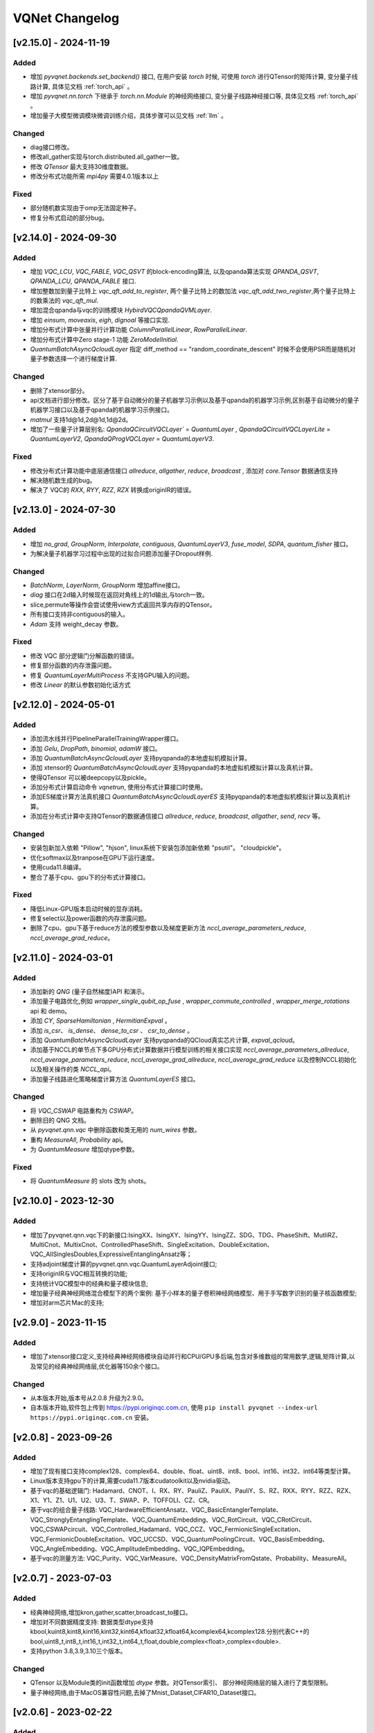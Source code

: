 
VQNet Changelog
######################




[v2.15.0] - 2024-11-19
***************************

Added
===================

- 增加 `pyvqnet.backends.set_backend()` 接口, 在用户安装 `torch` 时候, 可使用 `torch` 进行QTensor的矩阵计算, 变分量子线路计算, 具体见文档 :ref:`torch_api` 。
- 增加 `pyvqnet.nn.torch` 下继承于 `torch.nn.Module` 的神经网络接口, 变分量子线路神经接口等, 具体见文档 :ref:`torch_api` 。
- 增加量子大模型微调模块微调训练介绍，具体步骤可以见文档 :ref:`llm` 。

Changed
===================
- diag接口修改。
- 修改all_gather实现与torch.distributed.all_gather一致。
- 修改 `QTensor` 最大支持30维度数据。
- 修改分布式功能所需 `mpi4py` 需要4.0.1版本以上

Fixed
===================
- 部分随机数实现由于omp无法固定种子。
- 修复分布式启动的部分bug。


[v2.14.0] - 2024-09-30
***************************

Added
===================

- 增加 `VQC_LCU`, `VQC_FABLE`, `VQC_QSVT` 的block-encoding算法, 以及qpanda算法实现 `QPANDA_QSVT`, `QPANDA_LCU`, `QPANDA_FABLE` 接口.
- 增加整数加到量子比特上 `vqc_qft_add_to_register`, 两个量子比特上的数加法 `vqc_qft_add_two_register`,两个量子比特上的数乘法的 `vqc_qft_mul`.
- 增加混合qpanda与vqc的训练模块 `HybirdVQCQpandaQVMLayer`.
- 增加 `einsum`, `moveaxis`, `eigh`, `dignoal` 等接口实现.
- 增加分布式计算中张量并行计算功能 `ColumnParallelLinear`, `RowParallelLinear`.
- 增加分布式计算中Zero stage-1 功能 `ZeroModelInitial`.
- `QuantumBatchAsyncQcloudLayer` 指定 diff_method == "random_coordinate_descent" 时候不会使用PSR而是随机对量子参数选择一个进行梯度计算.

Changed
===================
- 删除了xtensor部分。
- api文档进行部分修改。区分了基于自动微分的量子机器学习示例以及基于qpanda的机器学习示例,区别基于自动微分的量子机器学习接口以及基于qpanda的机器学习示例接口。
- `matmul` 支持1d@1d,2d@1d,1d@2d。
- 增加了一些量子计算层别名: `QpandaQCircuitVQCLayer`` = `QuantumLayer` , `QpandaQCircuitVQCLayerLite` = `QuantumLayerV2`, `QpandaQProgVQCLayer` = `QuantumLayerV3`.

Fixed
===================
- 修改分布式计算功能中底层通信接口 `allreduce`, `allgather`, `reduce`, `broadcast` , 添加对 `core.Tensor` 数据通信支持
- 解决随机数生成的bug。
- 解决了 VQC的 `RXX`, `RYY`, `RZZ`, `RZX` 转换成originIR的错误。


[v2.13.0] - 2024-07-30
***************************

Added
===================

- 增加 `no_grad`, `GroupNorm`, `Interpolate`, `contiguous`, `QuantumLayerV3`, `fuse_model`, `SDPA`, `quantum_fisher` 接口。
- 为解决量子机器学习过程中出现的过拟合问题添加量子Dropout样例.

Changed
===================

- `BatchNorm`, `LayerNorm`, `GroupNorm` 增加affine接口。
- `diag` 接口在2d输入时候现在返回对角线上的1d输出,与torch一致。
- slice,permute等操作会尝试使用view方式返回共享内存的QTensor。
- 所有接口支持非contiguous的输入。
- `Adam` 支持 weight_decay 参数。

Fixed
===================
- 修改 VQC 部分逻辑门分解函数的错误。
- 修复部分函数的内存泄露问题。
- 修复 `QuantumLayerMultiProcess` 不支持GPU输入的问题。
- 修改 `Linear` 的默认参数初始化话方式


[v2.12.0] - 2024-05-01
***************************

Added
===================

- 添加流水线并行PipelineParallelTrainingWrapper接口。
- 添加 `Gelu`, `DropPath`, `binomial`, `adamW` 接口。
- 添加 `QuantumBatchAsyncQcloudLayer` 支持pyqpanda的本地虚拟机模拟计算。
- 添加 xtensor的 `QuantumBatchAsyncQcloudLayer` 支持pyqpanda的本地虚拟机模拟计算以及真机计算。
- 使得QTensor 可以被deepcopy以及pickle。
- 添加分布式计算启动命令 `vqnetrun`, 使用分布式计算接口时使用。
- 添加ES梯度计算方法真机接口 `QuantumBatchAsyncQcloudLayerES` 支持pyqpanda的本地虚拟机模拟计算以及真机计算。
- 添加在分布式计算中支持QTensor的数据通信接口 `allreduce`, `reduce`, `broadcast`, `allgather`, `send`, `recv` 等。

Changed
===================

- 安装包新加入依赖 "Pillow", "hjson", linux系统下安装包添加新依赖 "psutil"。 "cloudpickle"。
- 优化softmax以及tranpose在GPU下运行速度。
- 使用cuda11.8编译。
- 整合了基于cpu、gpu下的分布式计算接口。

Fixed
===================
- 降低Linux-GPU版本启动时候的显存消耗。
- 修复select以及power函数的内存泄露问题。
- 删除了cpu、gpu下基于reduce方法的模型参数以及梯度更新方法 `nccl_average_parameters_reduce`, `nccl_average_grad_reduce`。

[v2.11.0] - 2024-03-01
***************************

Added
===================

- 添加新的 `QNG` (量子自然梯度)API 和演示。
- 添加量子电路优化,例如 `wrapper_single_qubit_op_fuse` , `wrapper_commute_controlled` , `wrapper_merge_rotations` api 和 demo。
- 添加 `CY`, `SparseHamiltonian` , `HermitianExpval` 。
- 添加 `is_csr`、 `is_dense`、 `dense_to_csr` 、 `csr_to_dense` 。
- 添加 `QuantumBatchAsyncQcloudLayer` 支持pyqpanda的QCloud真实芯片计算, `expval_qcloud`。
- 添加基于NCCL的单节点下多GPU分布式计算数据并行模型训练的相关接口实现 `nccl_average_parameters_allreduce`, `nccl_average_parameters_reduce`, `nccl_average_grad_allreduce`, `nccl_average_grad_reduce` 以及控制NCCL初始化以及相关操作的类 `NCCL_api`。
- 添加量子线路进化策略梯度计算方法 `QuantumLayerES` 接口。

Changed
===================

- 将 `VQC_CSWAP` 电路重构为 `CSWAP`。
- 删除旧的 QNG 文档。
- 从 `pyvqnet.qnn.vqc` 中删除函数和类无用的 `num_wires` 参数。
- 重构 `MeasureAll`, `Probability` api。
- 为 `QuantumMeasure` 增加qtype参数。

Fixed
===================
- 将 `QuantumMeasure` 的 slots 改为 shots。

[v2.10.0] - 2023-12-30
***************************

Added
===========
- 增加了pyvqnet.qnn.vqc下的新接口:IsingXX、IsingXY、IsingYY、IsingZZ、SDG、TDG、PhaseShift、MutliRZ、MultiCnot、MultixCnot、ControlledPhaseShift、SingleExcitation、DoubleExcitation、VQC_AllSinglesDoubles,ExpressiveEntanglingAnsatz等；
- 支持adjoint梯度计算的pyvqnet.qnn.vqc.QuantumLayerAdjoint接口;
- 支持originIR与VQC相互转换的功能;
- 支持统计VQC模型中的经典和量子模块信息;
- 增加量子经典神经网络混合模型下的两个案例: 基于小样本的量子卷积神经网络模型、用于手写数字识别的量子核函数模型;
- 增加对arm芯片Mac的支持;


[v2.9.0] - 2023-11-15
***************************

Added
===========
- 增加了xtensor接口定义,支持经典神经网络模块自动并行和CPU/GPU多后端,包含对多维数组的常用数学,逻辑,矩阵计算,以及常见的经典神经网络层,优化器等150余个接口。

Changed
===========
- 从本版本开始,版本号从2.0.8 升级为2.9.0。
- 自本版本开始,软件包上传到 https://pypi.originqc.com.cn, 使用 ``pip install pyvqnet --index-url https://pypi.originqc.com.cn`` 安装。

[v2.0.8] - 2023-09-26
***************************

Added
===========
- 增加了现有接口支持complex128、complex64、double、float、uint8、int8、bool、int16、int32、int64等类型计算。
- Linux版本支持gpu下的计算,需要cuda11.7版本cudatoolkit以及nvidia驱动。
- 基于vqc的基础逻辑门: Hadamard、CNOT、I、RX、RY、PauliZ、PauliX、PauliY、S、RZ、RXX、RYY、RZZ、RZX、X1、Y1、Z1、U1、U2、U3、T、SWAP、P、TOFFOLI、CZ、CR。
- 基于vqc的组合量子线路: VQC_HardwareEfficientAnsatz、VQC_BasicEntanglerTemplate、VQC_StronglyEntanglingTemplate、VQC_QuantumEmbedding、VQC_RotCircuit、VQC_CRotCircuit、VQC_CSWAPcircuit、VQC_Controlled_Hadamard、VQC_CCZ、VQC_FermionicSingleExcitation、VQC_FermionicDoubleExcitation、VQC_UCCSD、VQC_QuantumPoolingCircuit、VQC_BasisEmbedding、VQC_AngleEmbedding、VQC_AmplitudeEmbedding、VQC_IQPEmbedding。
- 基于vqc的测量方法: VQC_Purity、VQC_VarMeasure、VQC_DensityMatrixFromQstate、Probability、MeasureAll。


[v2.0.7] - 2023-07-03
***************************

Added
===========
- 经典神经网络,增加kron,gather,scatter,broadcast_to接口。
- 增加对不同数据精度支持: 数据类型dtype支持kbool,kuint8,kint8,kint16,kint32,kint64,kfloat32,kfloat64,kcomplex64,kcomplex128.分别代表C++的 bool,uint8_t,int8_t,int16_t,int32_t,int64_t,float,double,complex<float>,complex<double>.
- 支持python 3.8,3.9,3.10三个版本。

Changed
===========
- QTensor 以及Module类的init函数增加 `dtype` 参数。对QTensor索引、 部分神经网络层的输入进行了类型限制。
- 量子神经网络,由于MacOS兼容性问题,去掉了Mnist_Dataset,CIFAR10_Dataset接口。

[v2.0.6] - 2023-02-22
***************************


Added
===========

- 经典神经网络,增加接口: multinomial,pixel_shuffle,pixel_unshuffle,为QTensor增加numel,增加CPU动态内存池功能,为Parameter增加init_from_tensor接口。
- 经典神经网络,增加接口: Dynamic_LSTM,Dynamic_RNN,Dynamic_GRU。
- 经典神经网络,增加接口: pad_sequence,pad_packed_sequence,pack_pad_sequence。
- 量子神经网络,增加接口: CCZ,Controlled_Hadamard,FermionicSingleExcitation,UCCSD,QuantumPoolingCircuit,
- 量子神经网络,增加接口: Quantum_Embedding,Mnist_Dataset,CIFAR10_Dataset,grad,Purity。
- 量子神经网络,增加示例: 基于梯度裁剪,quanvolution,量子线路表达力,贫瘠高原,量子强化学习QDRL。

Changed
===========

- API文档,重构内容结构,增加 `量子机器学习研究` 模块,将 `VQNet2ONNX模块` 改为 `其他函数` 。



Fixed
===========

- 经典神经网络,解决相同随机种子跨平台产生不同正态分布的问题。
- 量子神经网络,实现expval,ProbMeasure,QuantumMeasure 对QPanda GPU虚拟机的支持。


[v2.0.5] - 2022-12-25
***************************


Added
===========

- 经典神经网络,增加log_softmax实现,增加模型转ONNX的接口export_model函数。
- 经典神经网络,支持当前已有的绝大多数经典神经网络模块转换为ONNX,详情参考API文档 “VQNet2ONNX模块”。
- 量子神经网络,增加VarMeasure,MeasurePauliSum,Quantum_Embedding,SPSA等接口
- 量子神经网络,增加LinearGNN,ConvGNN,ConvGNN,QMLP,量子自然梯度,量子随机parameter-shift算法,DoublySGD算法等。


Changed
===========

- 经典神经网络,为BN1d,BN2d接口增加维度检查。

Fixed
===========

- 解决maxpooling参数检查的bug。
- 解决[::-1]的切片bug。


[v2.0.4] - 2022-09-20
***************************


Added
===========

- 经典神经网络,增加LayernormNd实现,支持多维数据layernorm计算。
- 经典神经网络,增加CrossEntropyLoss以及NLL_Loss损失函数计算接口,支持1维~N维输入。
- 量子神经网络,增加常用线路模板: HardwareEfficientAnsatz,StronglyEntanglingTemplate,BasicEntanglerTemplate。
- 量子神经网络,增加计算量子比特子系统互信息的Mutal_info接口、Von Neumann 熵VB_Entropy、密度矩阵DensityMatrixFromQstate。
- 量子神经网络,增加量子感知器算法例子QuantumNeuron,增加量子傅里叶级数算法例子。
- 量子神经网络,增加支持多进程加速运行量子线路的接口QuantumLayerMultiProcess。

Changed
===========

- 经典神经网络,支持组卷积参数group,空洞卷积dilation_rate,任意数值padding作为一维卷积Conv1d、二维卷积Conv2d、反卷积ConvT2d的参数。
- 在相同维度的数据跳过广播操作,减少不必要运行逻辑。

Fixed
===========

- 解决stack函数在部分参数下计算错误的问题。


[v2.0.3] - 2022-07-15
***************************


Added
===========

- 增加支持stack,双向的循环神经网络接口: RNN, LSTM, GRU
- 增加常用计算性能指标的接口: MSE,RMSE, MAE, R_Square, precision_recall_f1_2_score, precision_recall_f1_Multi_scoreprecision_recall_f1_N_score, auc_calculate
- 增加量子核SVM的算法示例

Changed
===========

- 加快QTensor数据过多时候的print速度
- Windows和linux下使用openmp加速运算。

Fixed
===========

- 解决部分python import方式无法导入的问题
- 解决批归一化BN层重复计算的问题
- 解决QTensor.reshape,transpose接口无法计算梯度的bug
- 为tensor.power接口增加入参形状判断

[v2.0.2] - 2022-05-15
***************************

Added
===========

- 增加topK, argtoK
- 增加cumsum
- 增加masked_fill
- 增加triu,tril
- 增加QGAN生成随机分布的示例

Changed
===========

- 支持高级切片索引和普通切片索引
- matmul支持3D,4D张量运算
- 修改HardSigmoid函数实现

Fixed
===========

- 解决卷积,批归一化,反卷积,池化层等层没有缓存内部变量,导致一次前传后多次反传时计算梯度的问题
- 修正QLinear层的实现和示例
- 解决MAC在conda环境中导入VQNet时候 Image not load的问题。




[v2.0.1] - 2022-03-30
***************************


Added
===========

- 增加基本数据结构QTensor接口100余个,包括创建函数,逻辑函数,数学函数,矩阵操作。
- 增加基本神经网络网络函数14个,包括卷积,反卷积,池化等。
- 增加损失函数4个,包括MSE,BCE,CCE,SCE等。
- 增加激活函数10个,包括ReLu,Sigmoid,ELU等。
- 增加优化器6个,包括SGD,RMSPROP,ADAM等。
- 增加机器学习示例: QVC,QDRL,Q-KMEANS,QUnet,HQCNN,VSQL,量子自编码器。
- 增加量子机器学习层: QuantumLayer,NoiseQuantumLayer。